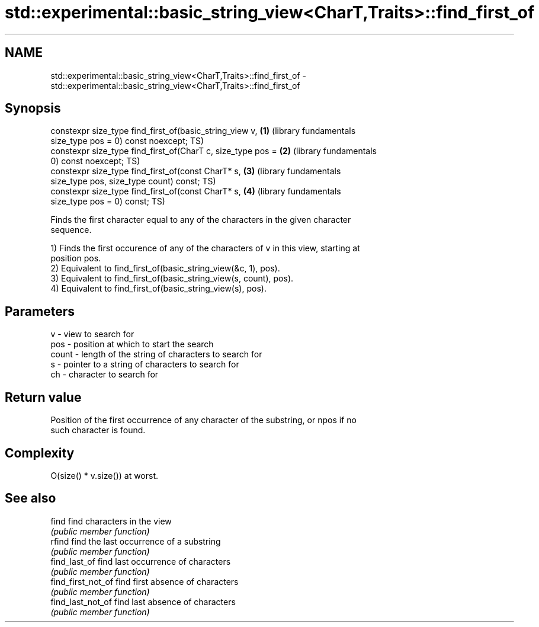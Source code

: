 .TH std::experimental::basic_string_view<CharT,Traits>::find_first_of 3 "2019.08.27" "http://cppreference.com" "C++ Standard Libary"
.SH NAME
std::experimental::basic_string_view<CharT,Traits>::find_first_of \- std::experimental::basic_string_view<CharT,Traits>::find_first_of

.SH Synopsis
   constexpr size_type find_first_of(basic_string_view v,     \fB(1)\fP (library fundamentals
   size_type pos = 0) const noexcept;                             TS)
   constexpr size_type find_first_of(CharT c, size_type pos = \fB(2)\fP (library fundamentals
   0) const noexcept;                                             TS)
   constexpr size_type find_first_of(const CharT* s,          \fB(3)\fP (library fundamentals
   size_type pos, size_type count) const;                         TS)
   constexpr size_type find_first_of(const CharT* s,          \fB(4)\fP (library fundamentals
   size_type pos = 0) const;                                      TS)

   Finds the first character equal to any of the characters in the given character
   sequence.

   1) Finds the first occurence of any of the characters of v in this view, starting at
   position pos.
   2) Equivalent to find_first_of(basic_string_view(&c, 1), pos).
   3) Equivalent to find_first_of(basic_string_view(s, count), pos).
   4) Equivalent to find_first_of(basic_string_view(s), pos).

.SH Parameters

   v     - view to search for
   pos   - position at which to start the search
   count - length of the string of characters to search for
   s     - pointer to a string of characters to search for
   ch    - character to search for

.SH Return value

   Position of the first occurrence of any character of the substring, or npos if no
   such character is found.

.SH Complexity

   O(size() * v.size()) at worst.

.SH See also

   find              find characters in the view
                     \fI(public member function)\fP
   rfind             find the last occurrence of a substring
                     \fI(public member function)\fP
   find_last_of      find last occurrence of characters
                     \fI(public member function)\fP
   find_first_not_of find first absence of characters
                     \fI(public member function)\fP
   find_last_not_of  find last absence of characters
                     \fI(public member function)\fP
